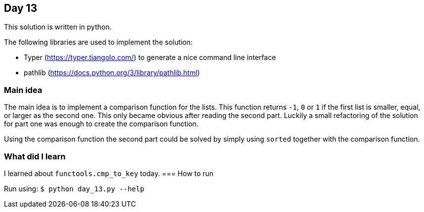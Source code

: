 == Day 13

This solution is written in python.

The following libraries are used to implement the solution:

* Typer (https://typer.tiangolo.com/) to generate a nice command line interface
* pathlib (https://docs.python.org/3/library/pathlib.html)

=== Main idea

The main idea is to implement a comparison function for the lists. This
function returns `-1`, `0` or `1` if the first list is smaller, equal,
or larger as the second one. This only became obvious after reading the
second part. Luckily a small refactoring of the solution for part one was
enough to create the comparison function.

Using the comparison function the second part could be solved by simply
using `sorted` together with the comparison function.


=== What did I learn

I learned about `functools.cmp_to_key` today.
=== How to run

Run using:
`$ python day_13.py --help`
